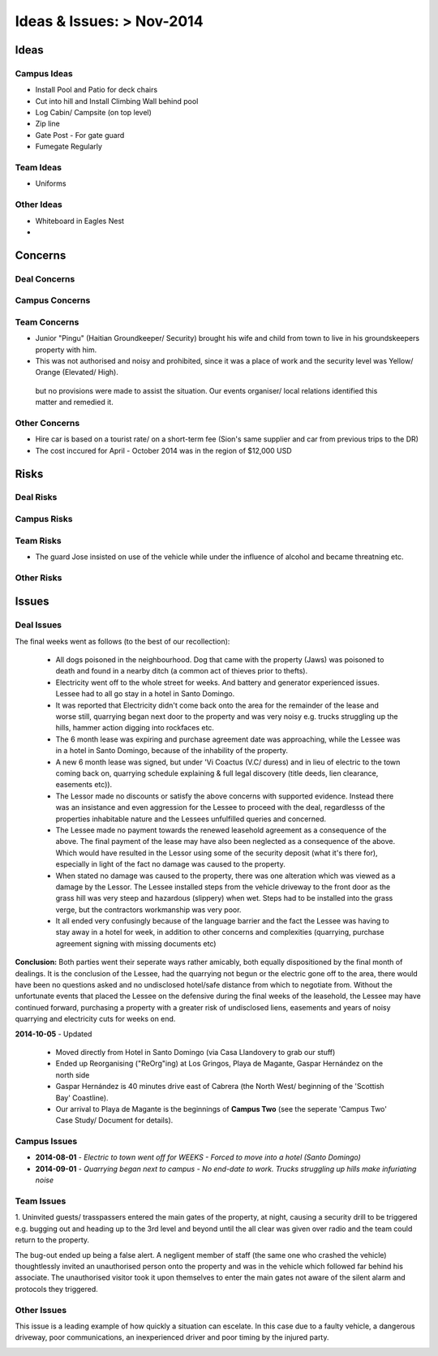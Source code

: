 *****************************************************
Ideas & Issues: > Nov-2014
*****************************************************

Ideas
========


Campus Ideas
~~~~~~~~~~~~~

- Install Pool and Patio for deck chairs
- Cut into hill and Install Climbing Wall behind pool
- Log Cabin/ Campsite (on top level) 
- Zip line
- Gate Post - For gate guard
- Fumegate Regularly

 
Team Ideas
~~~~~~~~~~~


- Uniforms


Other Ideas
~~~~~~~~~~~~~~

- Whiteboard in Eagles Nest
- 


Concerns
==========


Deal Concerns
~~~~~~~~~~~~~~~

Campus Concerns
~~~~~~~~~~~~~~~~

Team Concerns
~~~~~~~~~~~~~~

- Junior "Pingu" (Haitian Groundkeeper/ Security) brought his wife and child from town to live in his groundskeepers property with him. 
- This was not authorised and noisy and prohibited, since it was a place of work and the security level was Yellow/ Orange (Elevated/ High). 

 but no provisions were made to assist the situation. Our events organiser/ local relations identified this matter and remedied it. 


Other Concerns 
~~~~~~~~~~~~~~~~

- Hire car is based on a tourist rate/ on a short-term fee (Sion's same supplier and car from previous trips to the DR)
- The cost inccured for April - October 2014 was in the region of $12,000 USD



Risks
=======


Deal Risks
~~~~~~~~~~~


Campus Risks
~~~~~~~~~~~~~


Team Risks
~~~~~~~~~~~~

- The guard Jose insisted on use of the vehicle while under the influence of alcohol and became threatning etc. 

Other Risks
~~~~~~~~~~~~


Issues
=======

Deal Issues
~~~~~~~~~~~~

The final weeks went as follows (to the best of our recollection):

 * All dogs poisoned in the neighbourhood. Dog that came with the property (Jaws) was poisoned to death and found in a nearby ditch (a common act of thieves prior to thefts).
 * Electricity went off to the whole street for weeks. And battery and generator experienced issues. Lessee had to all go stay in a hotel in Santo Domingo.
 * It was reported that Electricity didn't come back onto the area for the remainder of the lease and worse still, quarrying began next door to the property and was very noisy e.g. trucks struggling up the hills, hammer action digging into rockfaces etc.
 * The 6 month lease was expiring and purchase agreement date was approaching, while the Lessee was in a hotel in Santo Domingo, because of the inhability of the property.
 * A new 6 month lease was signed, but under 'Vi Coactus (V.C/ duress) and in lieu of electric to the town coming back on, quarrying schedule explaining & full legal discovery (title deeds, lien clearance, easements etc)).
 * The Lessor made no discounts or satisfy the above concerns with supported evidence. Instead there was an insistance and even aggression for the Lessee to proceed with the deal, regardlesss of the properties inhabitable nature and the Lessees unfulfilled queries and concerned.
 * The Lessee made no payment towards the renewed leasehold agreement as a consequence of the above. The final payment of the lease may have also been neglected as a consequence of the above. Which would have resulted in the Lessor using some of the security deposit (what it's there for), especially in light of the fact no damage was caused to the property.
 * When stated no damage was caused to the property, there was one alteration which was viewed as a damage by the Lessor. The Lessee installed steps from the vehicle driveway to the front door as the grass hill was very steep and hazardous (slippery) when wet. Steps had to be installed into the grass verge, but the contractors workmanship was very poor.
 * It all ended very confusingly because of the language barrier and the fact the Lessee was having to stay away in a hotel for week, in addition to other concerns and complexities (quarrying, purchase agreement signing with missing documents etc)


**Conclusion:** Both parties went their seperate ways rather amicably, both equally dispositioned by the final month of dealings. It is the conclusion of the Lessee, had the quarrying not begun or the electric gone off to the area, there would have been no questions asked and no undisclosed hotel/safe distance from which to negotiate from.
Without the unfortunate events that placed the Lessee on the defensive during the final weeks of the leasehold, the Lessee may have continued forward, purchasing a property with a greater risk of undisclosed liens, easements and years of noisy quarrying and electricity cuts for weeks on end.

**2014-10-05** - Updated

 - Moved directly from Hotel in Santo Domingo (via Casa Llandovery to grab our stuff)
 - Ended up Reorganising ("ReOrg"ing) at Los Gringos, Playa de Magante, Gaspar Hernández on the north side
 - Gaspar Hernández is 40 minutes drive east of Cabrera (the North West/ beginning of the 'Scottish Bay' Coastline).
 - Our arrival to Playa de Magante is the beginnings of **Campus Two** (see the seperate 'Campus Two' Case Study/ Document for details).



Campus Issues
~~~~~~~~~~~~~~

- **2014-08-01** - `Electric to town went off for WEEKS - Forced to move into a hotel (Santo Domingo)`
- **2014-09-01** - `Quarrying began next to campus - No end-date to work. Trucks struggling up hills make infuriating noise`


Team Issues
~~~~~~~~~~~~~

1. Uninvited guests/ trasspassers entered the main gates of the property, at night, causing a security drill to be triggered 
e.g. bugging out and heading up to the 3rd level and beyond until the all clear was given over radio and the team could return to the property.

The bug-out ended up being a false alert. A negligent member of staff (the same one who crashed the vehicle) 
thoughtlessly invited an unauthorised person onto the property and was in the vehicle which followed far behind his associate. 
The unauthorised visitor took it upon themselves to enter the main gates not aware of the silent alarm and protocols they triggered.


Other Issues
~~~~~~~~~~~~~~

This issue is a leading example of how quickly a situation can escelate. 
In this case due to a faulty vehicle, a dangerous driveway, poor communications, an inexperienced driver and poor timing by the injured party. 

.. image:: _static/2014-05-04_vor_incident_1_800x150.png
  :width: 620px
  :alt: Vehicle Off Road (VOR) Incident




